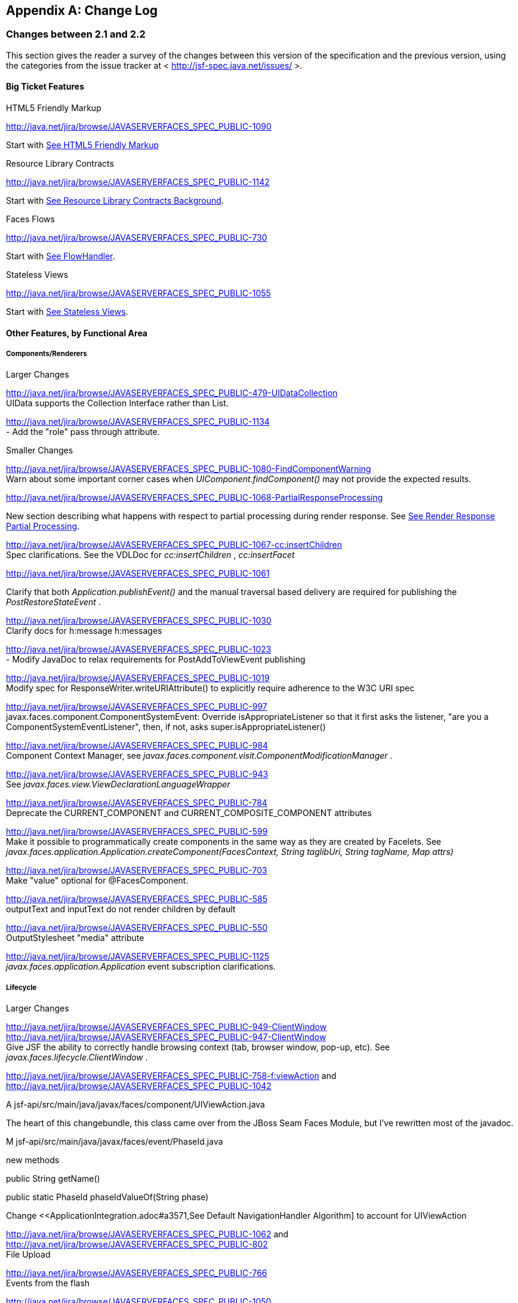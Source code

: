 [appendix]
== Change Log

=== Changes between 2.1 and 2.2

This section gives the reader a survey of the
changes between this version of the specification and the previous
version, using the categories from the issue tracker at <
http://jsf-spec.java.net/issues/ >.

==== Big Ticket Features

HTML5 Friendly Markup

http://java.net/jira/browse/JAVASERVERFACES_SPEC_PUBLIC-1090

{empty}Start with
<<FaceletsAndWebApplications.adoc#a5581,See HTML5 Friendly Markup>>

Resource Library Contracts

http://java.net/jira/browse/JAVASERVERFACES_SPEC_PUBLIC-1142

Start with <<FaceletsAndWebApplications.adoc#a5526,See
Resource Library Contracts Background>>.

Faces Flows

http://java.net/jira/browse/JAVASERVERFACES_SPEC_PUBLIC-730

Start with <<ApplicationIntegration.adoc#a3840,See
FlowHandler>>.

Stateless Views

http://java.net/jira/browse/JAVASERVERFACES_SPEC_PUBLIC-1055

Start with <<ApplicationIntegration.adoc#a4126,See
Stateless Views>>.

==== Other Features, by Functional Area

===== Components/Renderers

.Larger Changes

http://java.net/jira/browse/JAVASERVERFACES_SPEC_PUBLIC-479-UIDataCollection +
UIData supports the Collection Interface rather than List.

http://java.net/jira/browse/JAVASERVERFACES_SPEC_PUBLIC-1134 +
- Add the "role" pass through attribute.

.Smaller Changes

http://java.net/jira/browse/JAVASERVERFACES_SPEC_PUBLIC-1080-FindComponentWarning +
Warn about some important corner cases when
_UIComponent.findComponent()_ may not provide the expected results.

http://java.net/jira/browse/JAVASERVERFACES_SPEC_PUBLIC-1068-PartialResponseProcessing

New section describing what happens with
respect to partial processing during render response. See
<<RequestProcessingLifecycle.adoc#a480,See Render Response Partial Processing>>.

http://java.net/jira/browse/JAVASERVERFACES_SPEC_PUBLIC-1067-cc:insertChildren +
Spec clarifications. See the VDLDoc for _cc:insertChildren_ ,
_cc:insertFacet_

http://java.net/jira/browse/JAVASERVERFACES_SPEC_PUBLIC-1061

Clarify that both
_Application.publishEvent()_ and the manual traversal based delivery are
required for publishing the _PostRestoreStateEvent_ .

http://java.net/jira/browse/JAVASERVERFACES_SPEC_PUBLIC-1030 +
Clarify docs for h:message h:messages

http://java.net/jira/browse/JAVASERVERFACES_SPEC_PUBLIC-1023 +
- Modify JavaDoc to relax requirements for PostAddToViewEvent publishing

http://java.net/jira/browse/JAVASERVERFACES_SPEC_PUBLIC-1019 +
Modify spec for ResponseWriter.writeURIAttribute() to explicitly require
adherence to the W3C URI spec

http://java.net/jira/browse/JAVASERVERFACES_SPEC_PUBLIC-997 +
javax.faces.component.ComponentSystemEvent: Override
isAppropriateListener so that it first asks the listener, "are you a
ComponentSystemEventListener", then, if not, asks
super.isAppropriateListener()

http://java.net/jira/browse/JAVASERVERFACES_SPEC_PUBLIC-984 +
Component Context Manager, see
_javax.faces.component.visit.ComponentModificationManager_ .

http://java.net/jira/browse/JAVASERVERFACES_SPEC_PUBLIC-943 +
See _javax.faces.view.ViewDeclarationLanguageWrapper_

http://java.net/jira/browse/JAVASERVERFACES_SPEC_PUBLIC-784 +
Deprecate the CURRENT_COMPONENT and CURRENT_COMPOSITE_COMPONENT
attributes

http://java.net/jira/browse/JAVASERVERFACES_SPEC_PUBLIC-599 +
Make it possible to programmatically create components in the same way
as they are created by Facelets. See
_javax.faces.application.Application.createComponent(FacesContext,
String taglibUri, String tagName, Map attrs)_

http://java.net/jira/browse/JAVASERVERFACES_SPEC_PUBLIC-703 +
Make "value" optional for @FacesComponent.

http://java.net/jira/browse/JAVASERVERFACES_SPEC_PUBLIC-585 +
outputText and inputText do not render children by default

http://java.net/jira/browse/JAVASERVERFACES_SPEC_PUBLIC-550 +
OutputStylesheet "media" attribute

http://java.net/jira/browse/JAVASERVERFACES_SPEC_PUBLIC-1125 +
_javax.faces.application.Application_ event subscription clarifications.

===== Lifecycle

.Larger Changes

http://java.net/jira/browse/JAVASERVERFACES_SPEC_PUBLIC-949-ClientWindow +
http://java.net/jira/browse/JAVASERVERFACES_SPEC_PUBLIC-947-ClientWindow +
Give JSF the ability to correctly handle browsing context (tab, browser
window, pop-up, etc). See _javax.faces.lifecycle.ClientWindow_ .

http://java.net/jira/browse/JAVASERVERFACES_SPEC_PUBLIC-758-f:viewAction
and +
http://java.net/jira/browse/JAVASERVERFACES_SPEC_PUBLIC-1042

A
jsf-api/src/main/java/javax/faces/component/UIViewAction.java

The heart of this changebundle, this class
came over from the JBoss Seam Faces Module, but I've rewritten most of
the javadoc.

M
jsf-api/src/main/java/javax/faces/event/PhaseId.java

new methods

public String getName()

public static PhaseId phaseIdValueOf(String
phase)

Change <<ApplicationIntegration.adoc#a3571,See
Default NavigationHandler Algorithm] to account for UIViewAction

http://java.net/jira/browse/JAVASERVERFACES_SPEC_PUBLIC-1062
and http://java.net/jira/browse/JAVASERVERFACES_SPEC_PUBLIC-802 +
File Upload

http://java.net/jira/browse/JAVASERVERFACES_SPEC_PUBLIC-766 +
Events from the flash

http://java.net/jira/browse/JAVASERVERFACES_SPEC_PUBLIC-1050 +
Add support for delay value in options for Ajax requests

.Smaller Changes

http://java.net/jira/browse/JAVASERVERFACES_SPEC_PUBLIC-1129 +
In validate(), clarify that setSubmittedValue() null must be called if
validation succeeds.

http://java.net/jira/browse/JAVASERVERFACES_SPEC_PUBLIC-1071

Add FlashFactory. See
<<UsingJSFInWebApplications.adoc#a6336,See Delegating Implementation Support>>.

http://java.net/jira/browse/JAVASERVERFACES_SPEC_PUBLIC-1065

{empty}When calculating the locale for the
resource library prefix, if there is a UIViewRoot, use its locale first,
otherwise, just use the Applications’s ViewHandler’s calculateLocale()
method. See <<RequestProcessingLifecycle.adoc#a836,See Libraries of Localized and
Versioned Resources>>

http://java.net/jira/browse/JAVASERVERFACES_SPEC_PUBLIC-1039 +
In ApplicationWrapper, mark things as deprecated

http://java.net/jira/browse/JAVASERVERFACES_SPEC_PUBLIC-1028 +
Deprecate StateManager, point to StateManagementStrategy. In
StateManagementStrategy, require the use of the visit API to perform the
saving.

http://java.net/jira/browse/JAVASERVERFACES_SPEC_PUBLIC-993 +
Wrapper for ActionListener

Tweak circumstances for skipping intervening
lifecycle phases in the case of view metadata
http://java.net/jira/browse/JAVASERVERFACES_SPEC_PUBLIC-762

Section 2.2.1. Now has this text.

Otherwise, call getViewMetadata() on the
ViewDeclarationLanguage instance. If the result is non-null, call
createMetadataView() on the ViewMetadata instance. Call
ViewMetadata.getViewParameters(). If the result is a non-empty
Collection, do not call facesContext.renderResponse(). If the result is
an empty collection, try to obtain the metadata facet of the UIViewRoot
by asking the UIViewRoot for the facet named
UIViewRoot.METADATA_FACET_NAME. This facet must exist. If the facet has
no children, call facesContext.renderResponse(). Otherwise, none of the
previous steps have yielded the discovery any of metadata, so call
facesContext.renderResponse().

http://java.net/jira/browse/JAVASERVERFACES_SPEC_PUBLIC-566 +
UIOutput.getValue() value returns.

http://java.net/jira/browse/JAVASERVERFACES_SPEC_PUBLIC-220

In web-partialresponse_2_2.xsd, require that
the <partial-response> element has an “id” attribute whose value is the
return from _UIViewRoot.getContainerClientId()_ .



===== Platform Integration

http://java.net/jira/browse/JAVASERVERFACES_SPEC_PUBLIC-763

Change <<ExpressionLanguageAndManagedBeanFacility.adoc#a2536,See
Managed Bean Annotations>> to account for new injectability requirements.

http://java.net/jira/browse/JAVASERVERFACES_SPEC_PUBLIC-976 +
In Javadoc for “Faces Managed Bean Annotation Specification For
Containers Conforming to Servlet 2.5 and Beyond”, indicate that
_javax.faces.bean_ will be deprecated in the next version.

http://java.net/jira/browse/JAVASERVERFACES_SPEC_PUBLIC-1087 +
Introduce CDI based @ViewScoped annotation.

===== Facelets/VDL

.Larger Changes

http://java.net/jira/browse/JAVASERVERFACES_SPEC_PUBLIC-1001 +
Allow cc and non-cc components in one taglib

A jsf-api/doc/web-facelettaglibrary_2_2.xsd

First change to the facelet taglib schema in
2.2: introduce the ability to declare a resource which will be the
composite component for a tag. Now, before you get all excited about
what conventions we can use to make this easier, let me stop you right
there. Here is a summary of the ease of use story regarding taglib
files.

The 80/20 rule says we should make taglib
files optional most of the time. Here are the 80% cases.

Employs the cc naming convention
http://java.sun.com/jsf/composite/<libraryName>

The user employs a java component has a
@FacesComponent on it that declares the necessary metadata.
JAVASERVERFACES_SPEC_PUBLIC-594

Here are some of the cases where you must
have a taglib file, the 20% cases.

If you want to employ a cc with a namespace
other than http://java.sun.com/jsf/composite/<libraryName> you need to
have a taglib file that declares <composite-library-name>. Currently you
must not detlare any <tag> elements in such a taglib file. All the tags
in such a library must come from the same resource library.

If the user is not employs a java component
but is not using @FacesComponent.

This patch introduces the following syntax.

<?xml version="1.0" encoding="UTF-8"?> +
<facelet-taglib xmlns="http://java.sun.com/xml/ns/javaee" +
xmlns:xsi="http://www.w3.org/2001/XMLSchema-instance" +
xsi:schemaLocation="http://java.sun.com/xml/ns/javaee +
http://java.sun.com/xml/ns/javaee/web-facelettaglibary_2_2.xsd" +
version="2.2"> +
<namespace>test</namespace> +
<tag> +
<tag-name>layout</tag-name> +
<resource-id>myCC/whatever.xhtml</resource-id> +
</tag> +
</facelet-taglib>

Where _<resource-id>_ is a valid resource
identifier as specified in section 2.6.1.3.

http://java.net/jira/browse/JAVASERVERFACES_SPEC_PUBLIC-548

Require additional check to handle the case
where, in one resource library, there are both localized and
non-localized resources. See <<RequestProcessingLifecycle.adoc#a836,See Libraries
of Localized and Versioned Resources>>.

.Smaller Changes

http://java.net/jira/browse/JAVASERVERFACES_SPEC_PUBLIC-1038

Declare an annotation corresponding to the
_javax.faces.FACELETS_RESOURCE_RESOLVER_ application configuration
parameter. See <<UsingJSFInWebApplications.adoc#a6598,See Requirements for scanning
of classes for annotations>> and <<UsingJSFInWebApplications.adoc#a6088,See
Application Configuration Parameters>>.

http://java.net/jira/browse/JAVASERVERFACES_SPEC_PUBLIC-1082

Account for DOCTYPE discrepancy between
server side representation of Facelet VDL files, which are proper XHTML,
and processed files which are sent to the client, which now, by default,
are HTML5 HTML syntax files. See <<JSFMetadata.adoc#a7061,See The
facelets-processing element>>.

Fix incorrect VDLDoc
http://java.net/jira/browse/JAVASERVERFACES_SPEC_PUBLIC-967
f:selectItems itemValue description incorrect.

http://java.net/jira/browse/JAVASERVERFACES_SPEC_PUBLIC-922 +
Remove maxlength from f:viewParam

http://java.net/jira/browse/JAVASERVERFACES_SPEC_PUBLIC-998 +
Document that ui:fragment should not be bound to a bean with wider than
request scope, document that the type of the property must extend from
UIComponent.

http://java.net/jira/browse/JAVASERVERFACES_SPEC_PUBLIC-999 +
Changes to "template" attribute requiredness for ui:decorate and
ui:composition

http://java.net/jira/browse/JAVASERVERFACES_SPEC_PUBLIC-901 +
Deprecate “targets” concept.

http://java.net/jira/browse/JAVASERVERFACES_SPEC_PUBLIC-1088 +
add short-name to schema.

http://java.net/jira/browse/JAVASERVERFACES_SPEC_PUBLIC-746 +
Missing _method-signature_ element in taglib xsd.

===== Spec Clarifications

http://java.net/jira/browse/JAVASERVERFACES_SPEC_PUBLIC-1136 +
In _ExternalContext.dispatch()_ , clarify what is to be done if
_getRequestDispatcher()_ returns _null_ .

http://java.net/jira/browse/JAVASERVERFACES_SPEC_PUBLIC-1132 +
Replace literal strings with symbolic constants where possible.

http://java.net/jira/browse/JAVASERVERFACES_SPEC_PUBLIC-1127 +
State Saving Serializability concerns.

http://java.net/jira/browse/JAVASERVERFACES_SPEC_PUBLIC-1114 +
_javax.faces.view.facelets.Facelet.apply()_ spec version reference
error.

http://java.net/jira/browse/JAVASERVERFACES_SPEC_PUBLIC-1100
http://java.net/jira/browse/JAVASERVERFACES_SPEC_PUBLIC-1097 +
HTML5 id attribute sensitivity

http://java.net/jira/browse/JAVASERVERFACES_SPEC_PUBLIC-1064

In <<JSFMetadata.adoc#a7061,See The
facelets-processing element>>, clarify that in XML and JSPX modes, only
the CDATA section start and end tags, not the entire CDATA section and
contents, should be consumed.

http://java.net/jira/browse/JAVASERVERFACES_SPEC_PUBLIC-1063 +
_javax.faces.component.UIViewParameter.getSubmittedValue()_ return
value.

http://java.net/jira/browse/JAVASERVERFACES_SPEC_PUBLIC-1058 +
ui:repeat tag size attribute

http://java.net/jira/browse/JAVASERVERFACES_SPEC_PUBLIC-1036

In <<UserInterfaceComponentModel.adoc#a911,See
ValueExpression properties>>, clarify which attributes are expression
enabled,

http://java.net/jira/browse/JAVASERVERFACES_SPEC_PUBLIC-1035

Change section
<<Per-RequestStateInformation.adoc#a3300,See FacesMessage>> to clarify the meaning of
having _FacesMessage_ instances on the _FacesContext._

http://java.net/jira/browse/JAVASERVERFACES_SPEC_PUBLIC-1026 +
f:ajax event attribute is String (not VE)

http://java.net/jira/browse/JAVASERVERFACES_SPEC_PUBLIC-1014

12.1.3

The specification for the context-param that
declares the list of TagDecorator implementations to the runtime should
have always been javax.faces.FACELETS_DECORATORS. Prior to this
revision, the name of this context param was incorrectly specified as
javax.faces.DECORATORS. The reference implementation has always used the
correct name, however.

http://java.net/jira/browse/JAVASERVERFACES_SPEC_PUBLIC-1010 +
Check existing usages of the state saving method parameter to ensure
case insensitivity.

http://java.net/jira/browse/JAVASERVERFACES_SPEC_PUBLIC-1004

M usingFacesInWebapps.fm

- 12.1.3 Set default for
javax.faces.FACELETS_BUFFER_SIZE to be 1024.

http://java.net/jira/browse/JAVASERVERFACES_SPEC_PUBLIC-998 +
Additional clarification about binding attribute in VDLdocs

http://java.net/jira/browse/JAVASERVERFACES_SPEC_PUBLIC-915
http://java.net/jira/browse/JAVASERVERFACES_SPEC_PUBLIC-1015
Non-normative text about http methods and prefix mapping

http://java.net/jira/browse/JAVASERVERFACES-2740 +
In <<UserInterfaceComponentModel.adoc#a923,See Component Bindings>>, clarify a corner
case regarding bean scope and component binding.

===== Resources

.Larger Changes

http://java.net/jira/browse/JAVASERVERFACES_SPEC_PUBLIC-809 +
This commit introduces a cleaner contract for allowing views to be
loaded from the Filesystem (including inside of JAR files). All VDL
resources must be loaded using ResourceHandler.createViewResource().

.Smaller Changes

http://java.net/jira/browse/JAVASERVERFACES_SPEC_PUBLIC-996

Enable configuring the web app resources
directory. See <<UsingJSFInWebApplications.adoc#a6088,See Application Configuration
Parameters>>.

http://java.net/jira/browse/JAVASERVERFACES_SPEC_PUBLIC-719 +
Method to map a viewId to a resourcePath

{empty}http://java.net/jira/browse/JAVASERVERFACES_SPEC_PUBLIC-1130-SerializeServerState +
Modify <<ApplicationIntegration.adoc#a4135,See State Saving Alternatives and
Implications>> to clarify there is no requirement to serialize server
state by default when state saving method is server. Introduce a context
parameter to this effect in <<UsingJSFInWebApplications.adoc#a6088,See Application
Configuration Parameters>>

===== Expression Language

http://java.net/jira/browse/JAVASERVERFACES_SPEC_PUBLIC-1092

Remove text from
MethodExpressionValueChangeListener and MethodExpressionActionListener
regarding wrapping any exception thrown by the invoked method being
wrapped in an AbortProcessingException. Such a requirement is incorrect
and should not have been introduced.

In section <<Per-RequestStateInformation.adoc#a3253,See
ExceptionHandler>>, add _AbortProcessingException_ , to the list of
exceptions that do not get to the _ExceptionHandler_ .

http://java.net/jira/browse/JAVASERVERFACES_SPEC_PUBLIC-1043 +
When publishing a ComponentSystemEvent, ensure the EL current component
is pushed correctly

http://java.net/jira/browse/JAVASERVERFACES_SPEC_PUBLIC-1164 +
If running in a container that supports EL 3.0, add the necessary
ELResolvers. See <<ExpressionLanguageAndManagedBeanFacility.adoc#a2966,See Stream, StaticField,
Map, List, Array, and Bean ELResolvers>>.

===== Configuration and Bootstrapping

http://java.net/jira/browse/JAVASERVERFACES_SPEC_PUBLIC-533-ProgrammaticFacesConfig

Modify <<UsingJSFInWebApplications.adoc#a6201,See
Application Startup Behavior>> to account for requirement to call new API
when starting up.

===== Miscellaneous

http://java.net/jira/browse/JAVASERVERFACES_SPEC_PUBLIC-1169

New XML Namespace for XSD files introduced in
JSF 2.2, and also for facelet tag libraries.

The following XSD files are new for JSF 2.2,
and each will be in the XML namespace
_http://xmlns.jcp.org/xml/ns/javaee_ .

 _web-facelettaglibrary_2_2.xsd_

 _web-facesconfig_2_2.xsd_

 _web-partialresponse_2_2.xsd_

Facelet Tag Libraries will now respond to the
following URIs

[width="100%",cols="34%,33%,33%",options="header",]
|===
|Library |Old URI
|New URI
|Composite Components
|http://java.sun.com/jsf/composite a|
http://xmlns.jcp.org/jsf/composite



|Faces Core
|http://java.sun.com/jsf/core a|
http://xmlns.jcp.org/jsf/core



|HTML_BASIC
|http://java.sun.com/jsf/html a|
http://xmlns.jcp.org/jsf/html



|JSTL Core a|
http://java.sun.com/jsp/jstl/core



a|
http://xmlns.jcp.org/jsp/jstl/core



|JSTL Functions
|http://java.sun.com/jsp/jstl/functions a|
http://xmlns.jcp.org/jsp/jstl/functions



|Facelets Templating
|http://java.sun.com/jsf/facelets a|
http://xmlns.jcp.org/jsf/facelets



|Pass Through Attributes
|http://java.sun.com/jsf/passthrough a|
http://xmlns.jcp.org/jsf/passthrough



|Pass Through Elements
|http://java.sun.com/jsf a|
http://xmlns.jcp.org/jsf



|===

Developers are requested to use the values
from the New URI column, though both columns will work.

http://java.net/jira/browse/JAVASERVERFACES_SPEC_PUBLIC-997

M
jsf-api/src/main/java/javax/faces/event/ComponentSystemEvent.java

Override isAppropriateListener so that it
first asks the listener, "are you a ComponentSystemEventListener", then,
if not, asks super.isAppropriateListener()

M
jsf-api/src/main/java/javax/faces/event/SystemEvent.java

in isAppropriateListener(), document the
default implementation.

M
jsf-api/src/main/java/javax/faces/component/UIComponent.java

Make inner class
ComponentSystemEventListenerAdapter implement
ComponentSystemEventListener.

http://java.net/jira/browse/JAVASERVERFACES_SPEC_PUBLIC-917

javax.faces.application.ResourceWrapper:

 - getContentType()

 - getLibraryName()

 - getResourceName()

 - setContentType(String)

 - setLibraryName(String)

 - setResourceName(String)

 javax.faces.context.ExternalContextWrapper:

 - getSessionMaxInactiveInterval()

 - isSecure()

 - setSessionMaxInactiveInterval()


javax.faces.context.PartialViewContextWrapper

 - setPartialRequest(boolean)

12.1.3 add this text to the
javax.faces.STATE_SAVING_METHOD spec. When examining the value, the
runtime must ignore the case.

Add
ExternalContext.getApplicationContextPath()
http://java.net/jira/browse/JAVASERVERFACES_SPEC_PUBLIC-1012

http://java.net/jira/browse/JAVASERVERFACES_SPEC_PUBLIC-787 +
restore ViewScope before templates are processed with buildView()

7.6.2.6 typo in spec for renderView(). Should
be

Return immediately if calling isRendered() on
the argument UIViewRoot returns false.

Per Matt Benson, remove duplicate
descriptions of the cc and component implicit object from the getValue()
specification for the composite component ELResolver in section 5.6.2.1.

http://java.net/jira/browse/JAVASERVERFACES_SPEC_PUBLIC-869

Specify Cross Site Request Forgery
protection.

Add text in <<RequestProcessingLifecycle.adoc#a404,See
Restore View>> to describe how non-postback requests are inspected for
protection, if necessary.

Remove text for writeState() in
<<RenderingModel.adoc#a4288,See ResponseStateManager>>, point to the
JavaDocs.

Add View Protection methods to
<<ApplicationIntegration.adoc#a3874,See Overview>> for ViewHandler.

Introduce subsections to
<<ApplicationIntegration.adoc#a3910,See Default ViewHandler Implementation>> that
group the methods by their purpose. Add a new section
<<ApplicationIntegration.adoc#a3997,See ViewHandler Methods that relate to View
Protection>>, which points to the javadocs. In
<<ApplicationIntegration.adoc#a3955,See ViewHandler Methods Relating to
Navigation>>, in the spec for _getActionUrl()_ , specify how view
protection is affected.

{empty}Remove tables in section
<<UsingJSFInWebApplications.adoc#a6598,See Requirements for scanning of classes for
annotations>>

The Javadoc tool lists annotations in a
separate section, making the tables that list JSF related annotations
redundant.

.

http://java.net/jira/browse/JAVASERVERFACES_SPEC_PUBLIC-1082-DoctypeElement

Add new section
<<FaceletsAndWebApplications.adoc#a5635,See DOCTYPE and XML Declaration>>.

http://java.net/jira/browse/JAVASERVERFACES_SPEC_PUBLIC-1141-SlashInResourceNames

In <<RequestProcessingLifecycle.adoc#a758,See Resource
Identifiers>>, declare that resourceName and resourceVersion, in addition
to the already listed other segments, are subject to the same
constraints.

http://java.net/jira/browse/JAVASERVERFACES_SPEC_PUBLIC-1129-ResetValues

In <<RequestProcessingLifecycle.adoc#a480,See Render
Response Partial Processing>>, require calling _UIViewRoot.resetValues()_
if necessary.

==== Backward Compatibility with Previous Versions

Faces 2.2 is backwards compatible with Faces
2.1 and 2.0. This means that a web-application that was developed to run
with Faces 2.1 or 2.0 won’t require any modification when run with Faces
2.2 except in the cases described in the following section.

==== Breakages in Backward Compatibility

http://java.net/jira/browse/JAVASERVERFACES_SPEC_PUBLIC-1092

Due to an error in previous versions of the
specification, exceptions were silently being swallowed that now will
bubble up to the exception handler. Code that was relying on this
incorrect behavior may need to be modified to account for fixing this
problem.

http://java.net/jira/browse/JAVASERVERFACES_SPEC_PUBLIC-745

5.6.2.2 Table 5-11. Make the following
changes to the spec for Composite Component Attribute ELResoler

Modify getType() according to new
specification language.

Require the implementation of containsKey()
on the Map.

containsKey(): If the attributes map contains
the key, return true. Otherwise, if a default value has been declared
for the attribute, return true. Otherwise, return false.

{empty}<<UserInterfaceComponentModel.adoc#a1671,See
Composite Component Metadata>>

New text dealing with <cc:attribute>

Any additional attributes on
_<composite:attribute/ >_ are exposed as attributes accessible from the
_getValue()_ and _attributeNames()_ methods on _PropertyDescriptor_ .
The return type from getValue() must be a _ValueExpression_ with the
exception of the _getValue(“type”)_ . The return type from
_getValue(“type”)_ must be _Class_ . If the value specified for the
_type_ attribute of _<cc:attribute/>_ cannot be converted to an actual
_Class_ , a _TagAttributeException_ must be thrown, including the _Tag_
and _TagAttribute_ instances in the constructor.

Yes, this is a backwards incompatible change,
but because the usecase is so specific, and the performance benefit so
substantial, it was judged to be worth the cost.




=== Changes between 2.1 and 2.2

This section gives the reader a survey of the
changes between this version of the specification and the previous
version, using the categories from the issue tracker at <
http://jsf-spec.java.net/issues/ >.

==== Big Ticket Features

HTML5 Friendly Markup

http://java.net/jira/browse/JAVASERVERFACES_SPEC_PUBLIC-1090

{empty}Start with
<<FaceletsAndWebApplications.adoc#a5581,See HTML5 Friendly Markup>>

Resource Library Contracts

http://java.net/jira/browse/JAVASERVERFACES_SPEC_PUBLIC-1142

Start with <<FaceletsAndWebApplications.adoc#a5526,See
Resource Library Contracts Background>>.

Faces Flows

http://java.net/jira/browse/JAVASERVERFACES_SPEC_PUBLIC-730

Start with <<ApplicationIntegration.adoc#a3840,See
FlowHandler>>.

Stateless Views

http://java.net/jira/browse/JAVASERVERFACES_SPEC_PUBLIC-1055

Start with <<ApplicationIntegration.adoc#a4126,See
Stateless Views>>.

==== Other Features, by Functional Area

===== Components/Renderers

.Larger Changes

http://java.net/jira/browse/JAVASERVERFACES_SPEC_PUBLIC-479-UIDataCollection +
UIData supports the Collection Interface rather than List.

http://java.net/jira/browse/JAVASERVERFACES_SPEC_PUBLIC-1134 +
- Add the "role" pass through attribute.

.Smaller Changes

http://java.net/jira/browse/JAVASERVERFACES_SPEC_PUBLIC-1080-FindComponentWarning +
Warn about some important corner cases when
_UIComponent.findComponent()_ may not provide the expected results.

http://java.net/jira/browse/JAVASERVERFACES_SPEC_PUBLIC-1068-PartialResponseProcessing

New section describing what happens with
respect to partial processing during render response. See
<<RequestProcessingLifecycle.adoc#a480,See Render Response Partial Processing>>.

http://java.net/jira/browse/JAVASERVERFACES_SPEC_PUBLIC-1067-cc:insertChildren +
Spec clarifications. See the VDLDoc for _cc:insertChildren_ ,
_cc:insertFacet_

http://java.net/jira/browse/JAVASERVERFACES_SPEC_PUBLIC-1061

Clarify that both
_Application.publishEvent()_ and the manual traversal based delivery are
required for publishing the _PostRestoreStateEvent_ .

http://java.net/jira/browse/JAVASERVERFACES_SPEC_PUBLIC-1030 +
Clarify docs for h:message h:messages

http://java.net/jira/browse/JAVASERVERFACES_SPEC_PUBLIC-1023 +
- Modify JavaDoc to relax requirements for PostAddToViewEvent publishing

http://java.net/jira/browse/JAVASERVERFACES_SPEC_PUBLIC-1019 +
Modify spec for ResponseWriter.writeURIAttribute() to explicitly require
adherence to the W3C URI spec

http://java.net/jira/browse/JAVASERVERFACES_SPEC_PUBLIC-997 +
javax.faces.component.ComponentSystemEvent: Override
isAppropriateListener so that it first asks the listener, "are you a
ComponentSystemEventListener", then, if not, asks
super.isAppropriateListener()

http://java.net/jira/browse/JAVASERVERFACES_SPEC_PUBLIC-984 +
Component Context Manager, see
_javax.faces.component.visit.ComponentModificationManager_ .

http://java.net/jira/browse/JAVASERVERFACES_SPEC_PUBLIC-943 +
See _javax.faces.view.ViewDeclarationLanguageWrapper_

http://java.net/jira/browse/JAVASERVERFACES_SPEC_PUBLIC-784 +
Deprecate the CURRENT_COMPONENT and CURRENT_COMPOSITE_COMPONENT
attributes

http://java.net/jira/browse/JAVASERVERFACES_SPEC_PUBLIC-599 +
Make it possible to programmatically create components in the same way
as they are created by Facelets. See
_javax.faces.application.Application.createComponent(FacesContext,
String taglibUri, String tagName, Map attrs)_

http://java.net/jira/browse/JAVASERVERFACES_SPEC_PUBLIC-703 +
Make "value" optional for @FacesComponent.

http://java.net/jira/browse/JAVASERVERFACES_SPEC_PUBLIC-585 +
outputText and inputText do not render children by default

http://java.net/jira/browse/JAVASERVERFACES_SPEC_PUBLIC-550 +
OutputStylesheet "media" attribute

http://java.net/jira/browse/JAVASERVERFACES_SPEC_PUBLIC-1125 +
_javax.faces.application.Application_ event subscription clarifications.

===== Lifecycle

.Larger Changes

http://java.net/jira/browse/JAVASERVERFACES_SPEC_PUBLIC-949-ClientWindow +
http://java.net/jira/browse/JAVASERVERFACES_SPEC_PUBLIC-947-ClientWindow +
Give JSF the ability to correctly handle browsing context (tab, browser
window, pop-up, etc). See _javax.faces.lifecycle.ClientWindow_ .

http://java.net/jira/browse/JAVASERVERFACES_SPEC_PUBLIC-758-f:viewAction
and +
http://java.net/jira/browse/JAVASERVERFACES_SPEC_PUBLIC-1042

A
jsf-api/src/main/java/javax/faces/component/UIViewAction.java

The heart of this changebundle, this class
came over from the JBoss Seam Faces Module, but I've rewritten most of
the javadoc.

M
jsf-api/src/main/java/javax/faces/event/PhaseId.java

new methods

public String getName()

public static PhaseId phaseIdValueOf(String
phase)

Change <<ApplicationIntegration.adoc#a3571,See
Default NavigationHandler Algorithm>> to account for UIViewAction

http://java.net/jira/browse/JAVASERVERFACES_SPEC_PUBLIC-1062
and http://java.net/jira/browse/JAVASERVERFACES_SPEC_PUBLIC-802 +
File Upload

http://java.net/jira/browse/JAVASERVERFACES_SPEC_PUBLIC-766 +
Events from the flash

http://java.net/jira/browse/JAVASERVERFACES_SPEC_PUBLIC-1050 +
Add support for delay value in options for Ajax requests

.Smaller Changes

http://java.net/jira/browse/JAVASERVERFACES_SPEC_PUBLIC-1129 +
In validate(), clarify that setSubmittedValue() null must be called if
validation succeeds.

http://java.net/jira/browse/JAVASERVERFACES_SPEC_PUBLIC-1071

Add FlashFactory. See
<<UsingJSFInWebApplications.adoc#a6336,See Delegating Implementation Support>>.

http://java.net/jira/browse/JAVASERVERFACES_SPEC_PUBLIC-1065

{empty}When calculating the locale for the
resource library prefix, if there is a UIViewRoot, use its locale first,
otherwise, just use the Applications’s ViewHandler’s calculateLocale()
method. See <<RequestProcessingLifecycle.adoc#a836,See Libraries of Localized and
Versioned Resources>>

http://java.net/jira/browse/JAVASERVERFACES_SPEC_PUBLIC-1039 +
In ApplicationWrapper, mark things as deprecated

http://java.net/jira/browse/JAVASERVERFACES_SPEC_PUBLIC-1028 +
Deprecate StateManager, point to StateManagementStrategy. In
StateManagementStrategy, require the use of the visit API to perform the
saving.

http://java.net/jira/browse/JAVASERVERFACES_SPEC_PUBLIC-993 +
Wrapper for ActionListener

Tweak circumstances for skipping intervening
lifecycle phases in the case of view metadata
http://java.net/jira/browse/JAVASERVERFACES_SPEC_PUBLIC-762

Section 2.2.1. Now has this text.

Otherwise, call getViewMetadata() on the
ViewDeclarationLanguage instance. If the result is non-null, call
createMetadataView() on the ViewMetadata instance. Call
ViewMetadata.getViewParameters(). If the result is a non-empty
Collection, do not call facesContext.renderResponse(). If the result is
an empty collection, try to obtain the metadata facet of the UIViewRoot
by asking the UIViewRoot for the facet named
UIViewRoot.METADATA_FACET_NAME. This facet must exist. If the facet has
no children, call facesContext.renderResponse(). Otherwise, none of the
previous steps have yielded the discovery any of metadata, so call
facesContext.renderResponse().

http://java.net/jira/browse/JAVASERVERFACES_SPEC_PUBLIC-566 +
UIOutput.getValue() value returns.

http://java.net/jira/browse/JAVASERVERFACES_SPEC_PUBLIC-220

In web-partialresponse_2_2.xsd, require that
the <partial-response> element has an “id” attribute whose value is the
return from _UIViewRoot.getContainerClientId()_ .



===== Platform Integration

http://java.net/jira/browse/JAVASERVERFACES_SPEC_PUBLIC-763

Change <<ExpressionLanguageAndManagedBeanFacility.adoc#a2536,See
Managed Bean Annotations>> to account for new injectability requirements.

http://java.net/jira/browse/JAVASERVERFACES_SPEC_PUBLIC-976 +
In Javadoc for “Faces Managed Bean Annotation Specification For
Containers Conforming to Servlet 2.5 and Beyond”, indicate that
_javax.faces.bean_ will be deprecated in the next version.

http://java.net/jira/browse/JAVASERVERFACES_SPEC_PUBLIC-1087 +
Introduce CDI based @ViewScoped annotation.

===== Facelets/VDL

.Larger Changes

http://java.net/jira/browse/JAVASERVERFACES_SPEC_PUBLIC-1001 +
Allow cc and non-cc components in one taglib

A jsf-api/doc/web-facelettaglibrary_2_2.xsd

First change to the facelet taglib schema in
2.2: introduce the ability to declare a resource which will be the
composite component for a tag. Now, before you get all excited about
what conventions we can use to make this easier, let me stop you right
there. Here is a summary of the ease of use story regarding taglib
files.

The 80/20 rule says we should make taglib
files optional most of the time. Here are the 80% cases.

Employs the cc naming convention
http://java.sun.com/jsf/composite/<libraryName>

The user employs a java component has a
@FacesComponent on it that declares the necessary metadata.
JAVASERVERFACES_SPEC_PUBLIC-594

Here are some of the cases where you must
have a taglib file, the 20% cases.

If you want to employ a cc with a namespace
other than http://java.sun.com/jsf/composite/<libraryName> you need to
have a taglib file that declares <composite-library-name>. Currently you
must not detlare any <tag> elements in such a taglib file. All the tags
in such a library must come from the same resource library.

If the user is not employs a java component
but is not using @FacesComponent.

This patch introduces the following syntax.

<?xml version="1.0" encoding="UTF-8"?> +
<facelet-taglib xmlns="http://java.sun.com/xml/ns/javaee" +
xmlns:xsi="http://www.w3.org/2001/XMLSchema-instance" +
xsi:schemaLocation="http://java.sun.com/xml/ns/javaee +
http://java.sun.com/xml/ns/javaee/web-facelettaglibary_2_2.xsd" +
version="2.2"> +
<namespace>test</namespace> +
<tag> +
<tag-name>layout</tag-name> +
<resource-id>myCC/whatever.xhtml</resource-id> +
</tag> +
</facelet-taglib>

Where _<resource-id>_ is a valid resource
identifier as specified in section 2.6.1.3.

http://java.net/jira/browse/JAVASERVERFACES_SPEC_PUBLIC-548

Require additional check to handle the case
where, in one resource library, there are both localized and
non-localized resources. See <<RequestProcessingLifecycle.adoc#a836,See Libraries
of Localized and Versioned Resources>>.

.Smaller Changes

http://java.net/jira/browse/JAVASERVERFACES_SPEC_PUBLIC-1038

Declare an annotation corresponding to the
_javax.faces.FACELETS_RESOURCE_RESOLVER_ application configuration
parameter. See <<UsingJSFInWebApplications.adoc#a6598,See Requirements for scanning
of classes for annotations>> and <<UsingJSFInWebApplications.adoc#a6088,See
Application Configuration Parameters>>.

http://java.net/jira/browse/JAVASERVERFACES_SPEC_PUBLIC-1082

Account for DOCTYPE discrepancy between
server side representation of Facelet VDL files, which are proper XHTML,
and processed files which are sent to the client, which now, by default,
are HTML5 HTML syntax files. See <<JSFMetadata.adoc#a7061,See The
facelets-processing element>>.

Fix incorrect VDLDoc
http://java.net/jira/browse/JAVASERVERFACES_SPEC_PUBLIC-967
f:selectItems itemValue description incorrect.

http://java.net/jira/browse/JAVASERVERFACES_SPEC_PUBLIC-922 +
Remove maxlength from f:viewParam

http://java.net/jira/browse/JAVASERVERFACES_SPEC_PUBLIC-998 +
Document that ui:fragment should not be bound to a bean with wider than
request scope, document that the type of the property must extend from
UIComponent.

http://java.net/jira/browse/JAVASERVERFACES_SPEC_PUBLIC-999 +
Changes to "template" attribute requiredness for ui:decorate and
ui:composition

http://java.net/jira/browse/JAVASERVERFACES_SPEC_PUBLIC-901 +
Deprecate “targets” concept.

http://java.net/jira/browse/JAVASERVERFACES_SPEC_PUBLIC-1088 +
add short-name to schema.

http://java.net/jira/browse/JAVASERVERFACES_SPEC_PUBLIC-746 +
Missing _method-signature_ element in taglib xsd.

===== Spec Clarifications

http://java.net/jira/browse/JAVASERVERFACES_SPEC_PUBLIC-1136 +
In _ExternalContext.dispatch()_ , clarify what is to be done if
_getRequestDispatcher()_ returns _null_ .

http://java.net/jira/browse/JAVASERVERFACES_SPEC_PUBLIC-1132 +
Replace literal strings with symbolic constants where possible.

http://java.net/jira/browse/JAVASERVERFACES_SPEC_PUBLIC-1127 +
State Saving Serializability concerns.

http://java.net/jira/browse/JAVASERVERFACES_SPEC_PUBLIC-1114 +
_javax.faces.view.facelets.Facelet.apply()_ spec version reference
error.

http://java.net/jira/browse/JAVASERVERFACES_SPEC_PUBLIC-1100
http://java.net/jira/browse/JAVASERVERFACES_SPEC_PUBLIC-1097 +
HTML5 id attribute sensitivity

http://java.net/jira/browse/JAVASERVERFACES_SPEC_PUBLIC-1064

In <<JSFMetadata.adoc#a7061,See The
facelets-processing element>>, clarify that in XML and JSPX modes, only
the CDATA section start and end tags, not the entire CDATA section and
contents, should be consumed.

http://java.net/jira/browse/JAVASERVERFACES_SPEC_PUBLIC-1063 +
_javax.faces.component.UIViewParameter.getSubmittedValue()_ return
value.

http://java.net/jira/browse/JAVASERVERFACES_SPEC_PUBLIC-1058 +
ui:repeat tag size attribute

http://java.net/jira/browse/JAVASERVERFACES_SPEC_PUBLIC-1036

In <<UserInterfaceComponentModel.adoc#a911,See
ValueExpression properties>>, clarify which attributes are expression
enabled,

http://java.net/jira/browse/JAVASERVERFACES_SPEC_PUBLIC-1035

Change section
<<Per-RequestStateInformation.adoc#a3300,See FacesMessage>> to clarify the meaning of
having _FacesMessage_ instances on the _FacesContext._

http://java.net/jira/browse/JAVASERVERFACES_SPEC_PUBLIC-1026 +
f:ajax event attribute is String (not VE)

http://java.net/jira/browse/JAVASERVERFACES_SPEC_PUBLIC-1014

12.1.3

The specification for the context-param that
declares the list of TagDecorator implementations to the runtime should
have always been javax.faces.FACELETS_DECORATORS. Prior to this
revision, the name of this context param was incorrectly specified as
javax.faces.DECORATORS. The reference implementation has always used the
correct name, however.

http://java.net/jira/browse/JAVASERVERFACES_SPEC_PUBLIC-1010 +
Check existing usages of the state saving method parameter to ensure
case insensitivity.

http://java.net/jira/browse/JAVASERVERFACES_SPEC_PUBLIC-1004

M usingFacesInWebapps.fm

- 12.1.3 Set default for
javax.faces.FACELETS_BUFFER_SIZE to be 1024.

http://java.net/jira/browse/JAVASERVERFACES_SPEC_PUBLIC-998 +
Additional clarification about binding attribute in VDLdocs

http://java.net/jira/browse/JAVASERVERFACES_SPEC_PUBLIC-915
http://java.net/jira/browse/JAVASERVERFACES_SPEC_PUBLIC-1015
Non-normative text about http methods and prefix mapping

http://java.net/jira/browse/JAVASERVERFACES-2740 +
In <<UserInterfaceComponentModel.adoc#a923,See Component Bindings>>, clarify a corner
case regarding bean scope and component binding.

===== Resources

.Larger Changes

http://java.net/jira/browse/JAVASERVERFACES_SPEC_PUBLIC-809 +
This commit introduces a cleaner contract for allowing views to be
loaded from the Filesystem (including inside of JAR files). All VDL
resources must be loaded using ResourceHandler.createViewResource().

.Smaller Changes

http://java.net/jira/browse/JAVASERVERFACES_SPEC_PUBLIC-996

Enable configuring the web app resources
directory. See <<UsingJSFInWebApplications.adoc#a6088,See Application Configuration
Parameters>>.

http://java.net/jira/browse/JAVASERVERFACES_SPEC_PUBLIC-719 +
Method to map a viewId to a resourcePath

{empty}http://java.net/jira/browse/JAVASERVERFACES_SPEC_PUBLIC-1130-SerializeServerState +
Modify <<ApplicationIntegration.adoc#a4135,See State Saving Alternatives and
Implications>> to clarify there is no requirement to serialize server
state by default when state saving method is server. Introduce a context
parameter to this effect in <<UsingJSFInWebApplications.adoc#a6088,See Application
Configuration Parameters>>

===== Expression Language

http://java.net/jira/browse/JAVASERVERFACES_SPEC_PUBLIC-1092

Remove text from
MethodExpressionValueChangeListener and MethodExpressionActionListener
regarding wrapping any exception thrown by the invoked method being
wrapped in an AbortProcessingException. Such a requirement is incorrect
and should not have been introduced.

In section <<Per-RequestStateInformation.adoc#a3253,See
ExceptionHandler>>, add _AbortProcessingException_ , to the list of
exceptions that do not get to the _ExceptionHandler_ .

http://java.net/jira/browse/JAVASERVERFACES_SPEC_PUBLIC-1043 +
When publishing a ComponentSystemEvent, ensure the EL current component
is pushed correctly

http://java.net/jira/browse/JAVASERVERFACES_SPEC_PUBLIC-1164 +
If running in a container that supports EL 3.0, add the necessary
ELResolvers. See <<ExpressionLanguageAndManagedBeanFacility.adoc#a2966,See Stream, StaticField,
Map, List, Array, and Bean ELResolvers>>.

===== Configuration and Bootstrapping

http://java.net/jira/browse/JAVASERVERFACES_SPEC_PUBLIC-533-ProgrammaticFacesConfig

Modify <<UsingJSFInWebApplications.adoc#a6201,See
Application Startup Behavior>> to account for requirement to call new API
when starting up.

===== Miscellaneous

http://java.net/jira/browse/JAVASERVERFACES_SPEC_PUBLIC-1169

New XML Namespace for XSD files introduced in
JSF 2.2, and also for facelet tag libraries.

The following XSD files are new for JSF 2.2,
and each will be in the XML namespace
_http://xmlns.jcp.org/xml/ns/javaee_ .

 _web-facelettaglibrary_2_2.xsd_

 _web-facesconfig_2_2.xsd_

 _web-partialresponse_2_2.xsd_

Facelet Tag Libraries will now respond to the
following URIs

[width="100%",cols="34%,33%,33%",options="header",]
|===
|Library |Old URI
|New URI
|Composite Components
|http://java.sun.com/jsf/composite a|
http://xmlns.jcp.org/jsf/composite



|Faces Core
|http://java.sun.com/jsf/core a|
http://xmlns.jcp.org/jsf/core



|HTML_BASIC
|http://java.sun.com/jsf/html a|
http://xmlns.jcp.org/jsf/html



|JSTL Core a|
http://java.sun.com/jsp/jstl/core



a|
http://xmlns.jcp.org/jsp/jstl/core



|JSTL Functions
|http://java.sun.com/jsp/jstl/functions a|
http://xmlns.jcp.org/jsp/jstl/functions



|Facelets Templating
|http://java.sun.com/jsf/facelets a|
http://xmlns.jcp.org/jsf/facelets



|Pass Through Attributes
|http://java.sun.com/jsf/passthrough a|
http://xmlns.jcp.org/jsf/passthrough



|Pass Through Elements
|http://java.sun.com/jsf a|
http://xmlns.jcp.org/jsf



|===

Developers are requested to use the values
from the New URI column, though both columns will work.

http://java.net/jira/browse/JAVASERVERFACES_SPEC_PUBLIC-997

M
jsf-api/src/main/java/javax/faces/event/ComponentSystemEvent.java

Override isAppropriateListener so that it
first asks the listener, "are you a ComponentSystemEventListener", then,
if not, asks super.isAppropriateListener()

M
jsf-api/src/main/java/javax/faces/event/SystemEvent.java

in isAppropriateListener(), document the
default implementation.

M
jsf-api/src/main/java/javax/faces/component/UIComponent.java

Make inner class
ComponentSystemEventListenerAdapter implement
ComponentSystemEventListener.

http://java.net/jira/browse/JAVASERVERFACES_SPEC_PUBLIC-917

javax.faces.application.ResourceWrapper:

 - getContentType()

 - getLibraryName()

 - getResourceName()

 - setContentType(String)

 - setLibraryName(String)

 - setResourceName(String)

 javax.faces.context.ExternalContextWrapper:

 - getSessionMaxInactiveInterval()

 - isSecure()

 - setSessionMaxInactiveInterval()


javax.faces.context.PartialViewContextWrapper

 - setPartialRequest(boolean)

12.1.3 add this text to the
javax.faces.STATE_SAVING_METHOD spec. When examining the value, the
runtime must ignore the case.

Add
ExternalContext.getApplicationContextPath()
http://java.net/jira/browse/JAVASERVERFACES_SPEC_PUBLIC-1012

http://java.net/jira/browse/JAVASERVERFACES_SPEC_PUBLIC-787 +
restore ViewScope before templates are processed with buildView()

7.6.2.6 typo in spec for renderView(). Should
be

Return immediately if calling isRendered() on
the argument UIViewRoot returns false.

Per Matt Benson, remove duplicate
descriptions of the cc and component implicit object from the getValue()
specification for the composite component ELResolver in section 5.6.2.1.

http://java.net/jira/browse/JAVASERVERFACES_SPEC_PUBLIC-869

Specify Cross Site Request Forgery
protection.

Add text in <<RequestProcessingLifecycle.adoc#a404,See
Restore View>> to describe how non-postback requests are inspected for
protection, if necessary.

Remove text for writeState() in
<<RenderingModel.adoc#a4288,See ResponseStateManager>>, point to the
JavaDocs.

Add View Protection methods to
<<ApplicationIntegration.adoc#a3874,See Overview>> for ViewHandler.

Introduce subsections to
<<ApplicationIntegration.adoc#a3910,See Default ViewHandler Implementation>> that
group the methods by their purpose. Add a new section
<<ApplicationIntegration.adoc#a3997,See ViewHandler Methods that relate to View
Protection>>, which points to the javadocs. In
<<ApplicationIntegration.adoc#a3955,See ViewHandler Methods Relating to
Navigation>>, in the spec for _getActionUrl()_ , specify how view
protection is affected.

{empty}Remove tables in section
<<UsingJSFInWebApplications.adoc#a6598,See Requirements for scanning of classes for
annotations>>

The Javadoc tool lists annotations in a
separate section, making the tables that list JSF related annotations
redundant.

.

http://java.net/jira/browse/JAVASERVERFACES_SPEC_PUBLIC-1082-DoctypeElement

Add new section
<<FaceletsAndWebApplications.adoc#a5635,See DOCTYPE and XML Declaration>>.

http://java.net/jira/browse/JAVASERVERFACES_SPEC_PUBLIC-1141-SlashInResourceNames

In <<RequestProcessingLifecycle.adoc#a758,See Resource
Identifiers>>, declare that resourceName and resourceVersion, in addition
to the already listed other segments, are subject to the same
constraints.

http://java.net/jira/browse/JAVASERVERFACES_SPEC_PUBLIC-1129-ResetValues

In <<RequestProcessingLifecycle.adoc#a480,See Render
Response Partial Processing>>, require calling _UIViewRoot.resetValues()_
if necessary.

==== Backward Compatibility with Previous Versions

Faces 2.2 is backwards compatible with Faces
2.1 and 2.0. This means that a web-application that was developed to run
with Faces 2.1 or 2.0 won’t require any modification when run with Faces
2.2 except in the cases described in the following section.

==== Breakages in Backward Compatibility

http://java.net/jira/browse/JAVASERVERFACES_SPEC_PUBLIC-1092

Due to an error in previous versions of the
specification, exceptions were silently being swallowed that now will
bubble up to the exception handler. Code that was relying on this
incorrect behavior may need to be modified to account for fixing this
problem.

http://java.net/jira/browse/JAVASERVERFACES_SPEC_PUBLIC-745

5.6.2.2 Table 5-11. Make the following
changes to the spec for Composite Component Attribute ELResoler

Modify getType() according to new
specification language.

Require the implementation of containsKey()
on the Map.

containsKey(): If the attributes map contains
the key, return true. Otherwise, if a default value has been declared
for the attribute, return true. Otherwise, return false.

{empty}<<UserInterfaceComponentModel.adoc#a1671,See
Composite Component Metadata>>

New text dealing with <cc:attribute>

Any additional attributes on
_<composite:attribute/ >_ are exposed as attributes accessible from the
_getValue()_ and _attributeNames()_ methods on _PropertyDescriptor_ .
The return type from getValue() must be a _ValueExpression_ with the
exception of the _getValue(“type”)_ . The return type from
_getValue(“type”)_ must be _Class_ . If the value specified for the
_type_ attribute of _<cc:attribute/>_ cannot be converted to an actual
_Class_ , a _TagAttributeException_ must be thrown, including the _Tag_
and _TagAttribute_ instances in the constructor.

Yes, this is a backwards incompatible change,
but because the usecase is so specific, and the performance benefit so
substantial, it was judged to be worth the cost.




=== Changes between 2.0 Rev a and 2.1

==== <<FaceletsAndWebApplications.adoc#a5638,Facelet Tag Library mechanism>>

Document that the unprefixed namespace must
pass through.

==== New feature: <facelets-processing>

{empty}<<JSFMetadata.adoc#a7040,See
Required Handling of *-extension elements in the application
configuration resources files>>

==== Update schema for 2.1

The only new element is
<facelet-cache-factory>. See the full schema in the Javadoc section of
the documents.

==== Change Restore View Phase

Change <<RequestProcessingLifecycle.adoc#a404,See
Restore View>> to require a call to _ViewHandler.deriveLogicalViewId()_
before trying to find the _ViewDeclarationLanguage_ .

==== <<ApplicationIntegration.adoc#a3910,Default ViewHandler Implementation>>

Document _deriveLogicalViewId()._


=== Changes between 2.0 Final and 2.0 Rev a

==== Global changes

===== ExceptionQueuedEvent

The specification incorrectly refers to the
ExceptionQueuedEvent as the ExceptionEvent. All instances should be
replaced, as there is no such class ExceptionEvent in JSF.

===== Usage of the term "page" in the JSF 2.0 spec

This might be kind of nit-picky, but there
are several occurrences of the term "Facelet page" in the JSF 2.0 spec,
but I'd like to set forth the argument that the term "Facelet document"
or "Facelet view" would be more appropriate, depending on context.
Similarly, the spec uses the term "Composite component markup page"
which isn't always appropriate either. Better to call it a "Composite
component markup document" or something like that.

All Facelet XHTML files are documents, but
not all Facelet XHTML files are pages. There is a built-in bias to the
word "page" that assumes the markup output will be rendered as a "web
page" which is not always the case. In the case of portlets, the
rendered output is a fragment of markup (normally a <div>...</div>). In
the case of a custom renderkit, the rendered output might be some mobile
device. In the case of ICEfaces, the rendered markup is a server-side
DOM tree. In the case of a composite component, a Facelet XHTML file is
not a page, but a "Composite Component markup document" (or definition)
file.

For example.. Instead of a "Facelet Page", I
think the following should be called a "Facelet Document" or a "Facelet
View" (since the f:view tag is optional, but implied)

<html xmlns="http://www.w3.org/1999/xhtml"

 xmlns:h="http://java.sun.com/jsf/html"

 xmlns:f="http://java.sun.com/jsf/core"


xmlns:ez="http://java.sun.com/jsf/composite/ezcomp">

 <h:head>

 <title>A simple example of EZComp</title>

 </h:head>

 <h:body>

 <h:form>

 </h:form>

 </h:body>

</html>

But in the case of Portlets, the <html> ,
<head>, and <body> tags are forbidden. The equivalent "Facelet Document"
or "Facelet View" for portlets would look like this:

<f:view xmlns="http://www.w3.org/1999/xhtml"

 xmlns:h="http://java.sun.com/jsf/html"

 xmlns:f="http://java.sun.com/jsf/core"


xmlns:ez="http://java.sun.com/jsf/composite/ezcomp">

 ...

</f:view>

==== Front Matter

Change Sun logo to Oracle Logo. Sun postal
address to Oracle postal address, and Sun phone number to Oracle phone
number

Update spec license.

==== Chapter 2

===== <<RequestProcessingLifecycle.adoc#a404,Restore View>>

Per Andy Schwartz recommendation, loosen the
spec requirements for the delivery of the PostRestoreStateEvent to be
"somewhere during RestoreView".

===== <<RequestProcessingLifecycle.adoc#a584,Localized Application Messages>>

Suggestion: Change to

Validation Error: Length is less than
allowable minimum of 5.

===== <<RequestProcessingLifecycle.adoc#a710,JSR 303 Bean Validation>>

Change "leas" to "least"

===== <<RequestProcessingLifecycle.adoc#a710,JSR 303 Bean Validation>> needs to reference "Bean Validation Integration" section

While reading section 2.5.7, one becomes very
disappointed with the limited about of information that it provides. But
section 3.5.6 provides more information, so the recommendation is that
these sections reference each other, or perhaps are combined in some way
if that makes sense.

===== <<RequestProcessingLifecycle.adoc#a758,Resource Identifiers>>

Tighten spec for the localePrefix,
libraryName, and resourceVersion segments of the resource identifier.

==== Chapter 3

===== Clarify meaning of "javax.faces.bean" in <<UserInterfaceComponentModel.adoc#a1464,Bean Validator Activation>>

Section 3.5.6.1 says:

"If Bean Validation is present in the runtime
environment, the system must ensure that the javax.faces.Bean standard
validator is added with a call to Application.addDefaultValidatorId()"

But the reader of the Spec has no idea what
the "javax.faces.Bean" standard validator is, within the context of this
paragraph. Recommend adding some verbiage that says that
javax.faces.Bean is the validatorId of the standard JSR 303 validator of
the JSF 2.0 API, which equates to the
javax.faces.validator.BeanValidator class as mentioned in Section
10.4.1.4.

===== Need to be consistent between <<UserInterfaceComponentModel.adoc#a1393,Declarative Listener Registration>> of the JSF 2.0 Spec and the VDLDoc for f:event

Section 3.4.3.4 of the JSF 2.0 Spec reads:

The method signature for the MethodExpression
pointed to by the listener attribute must match the signature of

javax.faces.event.ComponentSystemEventListener.processEvent().

And the VDLDocs for f:event read:

(signature must match public void
listener(javax.faces.event.ComponentSystemEvent event) throws
javax.faces.event.AbortProcessingException)

Both of these are true, and indeed saying the
same thing. But I think it would be helpful to say BOTH things, in BOTH
documents.

===== Typo in <<UserInterfaceComponentModel.adoc#a1393,Declarative Listener Registration>> of the JSF 2.0 Spec regarding "beforeRender"

Section 3.4.3.4 of the JSF 2.0 Spec has this
example:

<h:inputText value="#\{myBean.text}">

 <f:event type="beforeRender"
listener="#\{myBean.beforeTextRender}" />

</h:inputText>

But "beforeRender" is a typo. The correct
value is "preRenderComponent" as stated in the f:event VDLDocs.

===== <<UserInterfaceComponentModel.adoc#a1419,Validation Registration>>, <<UserInterfaceComponentModel.adoc#a1518,What does it mean to be a JSF User Interface component?>>

Remove references to UInput.encodeEnd(). Not
for a very long time has this method been used to instigate validation.

===== <<UserInterfaceComponentModel.adoc#a1671,Composite Component Metadata>>

Section 3.6.2.1 of the Spec indicates that
the "hidden" property of the javax.bean.FeatureDescriptor is to appear
as an attribute for tags like composite:actionSource,
composite:attribute, composite:facet, and composite:interface but the
VDLDocs do not declare that the "hidden" property is available.

==== Chapter 4

===== <<StandardUserInterfaceComponents.adoc#a2268,Events>>

Remove text pertaining to
PostRestoreStateEvent, rely instead on text in setion 2.2.1.

==== Chapter 7

===== <<ApplicationIntegration.adoc#a3562,Overview>>

getNavigationCase should return
NavigationCase and not void.

===== <<ApplicationIntegration.adoc#a3571,Default NavigationHandler Algorithm>>

Add faces-include-view-params

===== <<ApplicationIntegration.adoc#a3910,Default ViewHandler Implementation>>

Fix typo the specified createView() should be
called in renderView() and restoreView().

==== Chapter 9

===== <<IntegrationWithJSP.adoc#a4654,<f:actionListener> >> of Spec PDF -- Missing "for" attribute of f:actionListener in Spec PDF

The example for f:selectItems includes a
noSelectionValue attribute, but that attribute isn't documented. VDLDocs
for f:selectItems does not document the noSelectionValue attribute.

Actually, it does document it, but it only
looks like it doesn't. It seems as though the itemLabelEscaped attribute
is documented twice, but really the second occurance is the
noSelectionValue.

===== <<IntegrationWithJSP.adoc.#a4654,<f:actionListener> >> and <<IntegrationWithJSP.adoc#a5282,<f:valueChangeListener> >>

Add this non-normative text.

Note that if the binding attribute is used,
the scope of the ValueExpression must be chosen carefully so as not to
introduce undesireable results. In general, when using the binding
attribute, do not point to beans in request or narrower scope.

==== Chapter 10

Need to change "confirm with" to "conform
with".

Confusing verbiage in table 10-1 of JSF 2.0
spec regarding the word "template"

In table 10-1, it correctly says that "page
templating" is not a feature of JSP.

But later on in the table, it says
"Expressions in template text cause unexpected behavior when used in
JSP."

Somehow there needs to be an explanation of
the distinction of "page templating" and "template text" here. Right now
it kind of reads as a contradiction.

===== <<FaceletsAndWebApplications.adoc#a5632,General Requirements>>

Add an assertion to section 10.3.1 stating
that EL expressions that appear in the facelet XHTML page must appear in
the rendered view as if they were the right hand side of the value
attribute of an at the same point in the page as the EL expression

===== <<FaceletsAndWebApplications.adoc#a5638,Facelet Tag Library mechanism>>

Section 10.3.2. Correct xref to point to
section in appendix that includes the facelet taglib schema.

Correct xref to point to section in appendix
that includes the facelet taglib schema.

===== VDLDocs and PDL documentation

<<FaceletsAndWebApplications.adoc#a6043,See
Facelet Templating Tag Library>>,
<<FaceletsAndWebApplications.adoc#a6043,See Facelet
Templating Tag Library>>, and <<FaceletsAndWebApplications.adoc#a6047,See JSTL Core
and Function Tag Libraries>> refer the reader to the "VDLDocs" for
Facelet, CC, and JSTL tag libraries respectively.

However, when one checks out the Mojarra
2.0.0 Beta 2 page, it talks about the "PDL" tag library documentation.
Also, when one clicks on the "PDL Documentation for Facelets2", it uses
the term "PDL" in several places.

So it looks like the View Declaration
Language (VDL) terminology hasn't made its way into the tag library docs
yet.

===== Possible error in section <<FaceletsAndWebApplications.adoc#a1111,<f:ajax> >> of the JSF 2.0 Spec regarding f:ajax and h:panelGrid

Section 10.4.1.1, shows this example:

<f:ajax>

 <h:panelGrid>

 <h:inputText id=˝text1˝/>

 <h:commandButton id=˝button1˝/>

 </h:panelGrid>

 </f:ajax>

And then has the following about the example:

<h:panelGrid> has no default event so in this
case a behavior would not be applied.

BUT the very next example is this:

<f:ajax event=˝click˝>

 <h:panelGrid id=˝grid1˝>

 <h:inputText id=˝text1˝/>

 <h:commandButton id=˝button1˝>

 <f:ajax event=˝mouseover˝/>

 </h:commandButton>

 </h:panelGrid>

 </f:ajax>

And then has the following comment:

From this example, grid1˝ and text1˝ would
have ajax behavior applied for an onclick˝ event

So... which is it? Does h:panelGrid get ajax
behavior or not? Can an HTML table have an "onclick" JavaScript event?

===== Redundant mentioning of Facelets in <<FaceletsAndWebApplications.adoc#a5828,<f:validateBean> >> of the JSF 2.0 Spec

Since the parent section (10.4.1) indicates
that sub-sections are Facelets-only in nature, then it is not necessary
to have (Facelets only) in the "Constraints" paragraph of Section
10.4.1.4 of the spec.

===== Availability of f:validateBean and f:validateRequired in JSP

<<FaceletsAndWebApplications.adoc#a5691,See Standard
Facelet Tag Libraries>> outlines the f: namespaced tags that are only
applicable to Facelets (and not JSP). In that section, f:validateBean,
and f:validateRequired are listed. However, they are both listed as
working with JSP as well (kind of like f:validateRegex), as can be seen
from the JSP TLDDocs.

According to Dan Allen: "those tags only work
partially in JSP. Yes, they work as single field validators. But the
branch validator capability does not work (wrapping the validator tag
around a branch). The later feature is Facelets only. So the validators
do have their feet in both ponds, but only Facelets has full support. I
suppose we could mention this tidbit in the JSP section."

Dan is correct that it should be mentoned in
the JSP section, but also, that f:validateBean and f:validateRequired
belong in both Section 10.4 and 9.4, with the limits of their
functionality described in each section.

==== Chapter 13

===== Redundancy in <<AjaxIntegration.adoc#a6831,Partial View Processing>> of the JSF 2.0 Spec

Section 13.4.2 of the JSF 2.0 spec has this
sentence:

The request contains special parameters that
indicate the request is a partial execute request or a partial execute
request that was triggered using Ajax

This needs clarification -- does this mean to
say:

partial execute request (not triggered by
Ajax) or a partial execute request (that was triggered using Ajax)

===== "Execute portions" of the JSF request processing lifecycle in the JSF 2.0 Spec

Section 13.4.2 reads:

Although the diagram in Section 13.4 Partial
View Traversal˝ depicts the execute˝ portion as encompassing everything
except the Render Response Phase˝, it really is the Apply Request Values
Phase˝, Update Model Values Phase˝ and Process Validations Phase˝.

Why does the diagram include the
INVOKE_APPLICATION phase if it's not "really" considered to be part of
the execute portions?

==== Chapter 14

===== <<JavaScriptAPI.adoc#a6856,Initiating an Ajax Request>> Typo in table 14.2.2 of the JSF 2.0 Spec

Table 14.2.2 reads:

"execute" phase

But in order to be consistent with the rest
of the spec, it should read:

"execute" portion

Also, the same goes for "render" in that the
word "portion" should be used instead of "phase".

===== <<JavaScriptAPI.adoc#a6933,Request/Response Event Handling>> Table 14.4.1

Change responseTxt to responseText.

Table 14.3: Reorder rows

==== Appendix A Metadata

Update schema to remove partial-traversal, as
well as fixing 768.

===== <<JSFMetadata.adoc.html#a7139,Deprecated DTD for Facelet Taglibraries Used by Versions of Facelets Prior to JSF 2.0>>

To ease migration for Facelet taglibraries
declared using pre-JSF 2.0 versions of Facelets, implementations must
support loading facelet taglibrary files that conform to the pre-JSF 2.0
Facelets DTD. Per DTD conventions, Facelet taglibrary files declare
conformance to this DTD by including text similar to the following in at
the top of their declaring file.

<!DOCTYPE facelet-taglib PUBLIC

"-//Sun Microsystems, Inc.//DTD Facelet
Taglib 1.0//EN"

"http://java.sun.com/dtd/facelet-taglib_1_0.dtd">

Use of this DTD is officially deprecated.
This DTD is included for reference in Section 1.2.1 "Deprecated DTD for
Facelet Taglibraries Used by Versions of Facelets Prior to JSF 2.0". It
is expected that proper JSF 2.0 Facelet Taglibraries will declare
conformance to the following schema, rather than the deprecated DTD.

==== VDLDoc changes

===== Typo in f:selectItems VDLDocs

Change "mest" to "must"

===== Need clarification on execute attribute of f:ajax

The VDLDocs for f:ajax say "Identifiers of
components" but, for some reason, it wasn't obvious to me that this term
referred to the "id" attributes of components. The recommendation isthat
this be clarified to say "list of <b>id</b> attribute values" instead.
Also, the value of an id attribute like "mycomponent" or something
should be added to an example that includes a keyword... something like
this: "@this componentone componenttwo"

===== Spelling error in VDLDocs for f:ajax

This one from Lincoln:

See the "onerror" attribute

There is an extra 'e' -> "oneerror"

===== Need clarification on required attribute in VDLDocs for tags that got a new "for" attribute in JSF 2.0

The VDLDocs correctly have green for the new
"for" attribute, but the "required" column says false, when that's not
always the case.

For example, with f:actionListener the
VDLDocs say that that it is not required. However, when the tag is used
as a child of a Composite Component, then the for attribute is indeed
required. This would be true of all tags like that, such as
f:convertDateTime, f:convertNumber, etc.

===== Uppercase typo in VDLDocs for f:event

Change uppercase "P" to lowercase for:
PostAddToView for the f:event VDLDocs

===== Need to change "JSP" to "Facelets" in "Body Content" of VDLDocs

Search for "JSP" on the f:event VDLDocs [1].
My suspicion is that this is a problem across the board.

===== Need clarification in VDLDocs for f:metadata

In the VDLDocs for f:metadata, recommend
changing:

"This tag must reside within the top level
XHTML file for the given viewId, not in a template"

to this:

"This tag must reside within the top level
Facelet view, or in a template-client, but not in a template"

Also, it needs to be clarified that the
page01.xhtml example is a template-client. So recommend changing this:

"viewId XHTML page, page01.xhtml"

to this:

"template-client XHTML page, page01.xhtml"

===== Missing description in VDLDocs for name attribute of f:viewParam

The VDLDocs for f:viewParam are missing
documentation of the "name" attribute, which is pretty important since
it is required.

===== VLDDocs on "for" attribute of f:viewParam claim it can be used in a CC

The VDLDocs for f:viewParam claim that the
"for" attribute is supported. I just checked Mojarra's jsf-api and
UIViewParameter.java does not support the "for" attribute, since it does
not have a getter/setter for "for" like HtmlOutputLabel does. There are
restrictions on f:viewParam such that it may only be used inside of
f:metadata, and f:metadata may only be used inside of f:view. So that
disqualifies the f:viewParam tag from being able to be used inside of a
Composite Component. Therefore I recommend that the documentation of the
"for" attribute be totally removed.

===== Miscellaneous VDLDoc items

VDLDocs for "execute" attribute of f:ajax say
(must evaluate to java.lang.Object) but then say "Evaluates to
Collection"

VDLDocs f:selectItem lists the new JSF 2.0
"noSelectionOption" but is not colored green to indicate "new in JSF
2.0" and the link for f:selectItem in the navigation frame needs to be
orange

VDLDocs for f:validateBean should have all of
its attributes in green to indicate "new in JSF 2.0" since it is a new
tag.

VDLDocs for f:validateRegex has a typo in the
description which reads "RegexpValidator" rather than "RegexValidator"

In spec, the "Changes between 1.2 and EDR2"
section refers the reader to section 3.5.2 for the addition of
"javax.faces.RegularExpressionValidator" but actually it should be
section 3.5.5

VDLDocs for h:button say that the outcome
attribute is not required, but really it should be required otherwise
there is no purpose of f:button -- you would end up navigating back to
the current view. The whole point of f:button is to perform navigation
to a different view that potentially contains view parameters. Why have
a bookmarkable URL back to itself?

VDLDocs for h:button don't mention a disabled
attribute, but the h:link one does have the disabled attribute. My guess
would be that both should have this attribute?

VDLDocs for h:outputScript and
h:outputStylesheet should indicate that even though the UIOutput class
implements the ValueHolder interface, the coverter and value attributes
are basically ignored by the renderers, since the value attribute has no
meaning. This is basically a design flaw -- a new class named
UIOutputResource should have been created instead of UIOutput being
reused.

{empty}VDLDocs for h:outputScript and
h:outputStylesheet should indicate that the "name" attribute is
required, since section 2.6.1.3 implies that this is the case with the
following resource pattern:
[localePrefix/][libraryName/][libraryVersion/]resourceName[/resourceVersion]

VDLDocs for h:outputScript needs to have all
the possible values for the target attribute documented. I think the
only valid values are "head", "body", and "form"

VDLDocs for h:graphicImage has a dead
hyperlink to "Common Algorithm for Obtaining A Resource to Render

VDLDocs for h:selectManyCheckbox indicate
orange for the collectionType and hideNoSelectionOption attributes but
they should be green to indicate "new in JSF 2.0"

VDLDocs for h:selectManyCheckbox says that
the return type must evaluate to a String, but that's not entirely true.
It can also evaluate to a concrete class that implements
java.util.Collection

VDLDocs for ui:param have two "name"
attributes specified. The second one should be the "value" attribute

===== Should TLDDocs now be VDLDocs?

The Spec introduces this term VDLDocs (which
as I said in the other email, was formerly PDLDocs), but it also refers
the reader to the TLDDocs. Should we just settle on VDLDocs as the
standard term throughout the Spec?

===== Typo in VDLDocs for f:event.

The VDLDocs for f:event specify a "name"
attribute, but the Description column of the page talks about a "type"
column (not "name"), which would be consistent with Section 3.4.3.4 of
the Spec which talks about a "type" column.

Jim Driscoll verified that there is a doc bug
in the VDLDocs for f:event and that the "name" attribute is actually
"type"

==== Accepted Changes from JCP Change Log for JSF 2.0 Rev a

The referenced spec public issue number can
be found in the issue tracker at +
https://javaserverfaces-spec-public.dev.java.net/servlets/ProjectIssues





[width="100%",cols="20%,20%,20%,20%,20%",]
|===
|ID |Category
|Description
|Fixed in Source Code Repository of
Specification |Issue

|C002 |Errata
|Section 5.6.2.2 is out of sync with the
current resolver implementation. |yes
|
_https://javaserverfaces-spec-public.dev.java.net/issues/show_bug.cgi?id=848[Spec
Public:848]_

|C004 |Errata
|RenderKitDoc for _OutcomeTarget_ Renderers
are incorrect with respect to intended design. Refer to
_link:appendixB-changelog.html#UNKNOWN[]ChangeC006_ in the
footnotes section below. |yes
|
_https://javaserverfaces-spec-public.dev.java.net/issues/show_bug.cgi?id=823[Spec
Public:823]_

|C007 |Errata
|Section JSF.11.4.7 Ordering. After the
sentence "The <others /> element must be handled as follows" add a
bullet point: "The <others /> element represents a set of application
configuration resources. This set is described as the set of all
application configuration resources discovered in the application minus
the one currently being processed, minus the application configuration
resources mentioned by name in the <ordering /> section. If this set is
the empty set, at the time the application configuration resources are
being processed, the <others > element must be ignored."
|yes |
_https://javaserverfaces-spec-public.dev.java.net/issues/show_bug.cgi?id=824[Spec
Public:824]_

|C008 |Errata
|taglib docs for composite:interface are
missing documentation for _componentType_ attribute.
|yes |
_https://javaserverfaces-spec-public.dev.java.net/issues/show_bug.cgi?id=849[Spec
Public:849]_

|C011 |Errata
|Section JSF.3.6.2.1 Composite Component
Metadata Specification. Add _BehaviorHolderAttachedObjectTarget_ after
iii. _ActionSource2AttachedObjectTarget_ |yes
|
_https://javaserverfaces-spec-public.dev.java.net/issues/show_bug.cgi?id=825[Spec
Public:825]_

|C012 |Errata
|Javadocs for
_ResourceHandler.createResource(String resourceId)_ need to me ammended
to state that if there is an error in argument resourceId, null must be
returned by this method. |yes
|
_https://javaserverfaces-spec-public.dev.java.net/issues/show_bug.cgi?id=851[Spec
Public:851]_

|C013 |Errata
|PDL DOCS: f:event listener attribute
clarification:Change description to: "A method expression that JSF
invokes when an event occurs. That event is specified with the name
attribute." |yes |
_https://javaserverfaces-spec-public.dev.java.net/issues/show_bug.cgi?id=586[Spec
Public:586]_

|C015 |Errata
| _UIViewRoot.setBeforePhaseListeners()_
removed the statement that all phases including _RestoreView_ will have
their _beforePhaseListeners_ called. Reverted to the way it was in 1.2
|yes |
_https://javaserverfaces-spec-public.dev.java.net/issues/show_bug.cgi?id=826[Spec
Public:826]_

|C016 |Errata
|Section 2.6.2.1 Relocatable Resources: code
snippet: <f:view..../> should be <f:view...>
|yes |
_https://javaserverfaces-spec-public.dev.java.net/issues/show_bug.cgi?id=565[Spec
Public:565]_

|C017 |Errata
| _UISelectItem_ doesn't mention
_itemEscaped_ . |yes
|
_https://javaserverfaces-spec-public.dev.java.net/issues/show_bug.cgi?id=430[Spec
Public:430]_

|C018 |Errata
|
_ViewDeclarationLanguage.retargetAttachedObjects()_ misses talking about
Behaviors |yes |
_https://javaserverfaces-spec-public.dev.java.net/issues/show_bug.cgi?id=827[Spec
Public:827]_

|C021 |Errata
|ui:insert missing existing "name" attribute,
implemented, tested, but not documented |yes
|
_https://javaserverfaces-spec-public.dev.java.net/issues/show_bug.cgi?id=667[Spec
Public:667]_

|C022 |Errata
| _f:valueChangeListener_ missing "for"
attribute. Implemented, tested, but not documented
|yes |
_https://javaserverfaces-spec-public.dev.java.net/issues/show_bug.cgi?id=828[Spec
Public:828]_

|C023 |Change
|in facelets VDLdoc, mark f:verbatim and
f:subview as deprecated |no
|
_https://javaserverfaces-spec-public.dev.java.net/issues/show_bug.cgi?id=852[Spec
Public:852]_

|C024 |Errata
|Add an assertion to section 10.3.1 stating
that EL expressions that appear in the facelet XHTML page must appear in
the rendered view as if they were the right hand side of the value
attribute of an _<h:outputText>_ at the same point in the page as the EL
expression |yes |
_https://javaserverfaces-spec-public.dev.java.net/issues/show_bug.cgi?id=829[Spec
Public:829]_

|C027 |Errata
|web-facelettaglibrary_2_0.xsd type incorrect
for composite-library-name. Should be ***javae:string***
|no |
_https://javaserverfaces-spec-public.dev.java.net/issues/show_bug.cgi?id=854[Spec
Public:854]_

|C028 |Errata
| _ui:remove_ VDLDoc has attribute with no
name |no |
_https://javaserverfaces-spec-public.dev.java.net/issues/show_bug.cgi?id=842[Spec
Public:842]_

|C029 |Errata
| _ui:param_ has attribute duplicated. One of
them should be "value" |yes
|
_https://javaserverfaces-spec-public.dev.java.net/issues/show_bug.cgi?id=855[Spec
Public:855]_

|C030 |Errata
|RenderKit Docs _javax.faces.CompositeFacet_
change " The implementation of _encodeBegin()_ , must obtain " to be "
The implementation of _encodeChildren()_ , must obtain "
|no |
_https://javaserverfaces-spec-public.dev.java.net/issues/show_bug.cgi?id=843[Spec
Public:843]_

|C031 |Errata
|VDL docs state that _composite:attribute_
has a target attribute with _required=true_ . This attribute is not
really required on _composite:attribute_ .
|yes |
_https://javaserverfaces-spec-public.dev.java.net/issues/show_bug.cgi?id=644[Spec
Public:644]_

|C032 |Errata
|Mention in spec that Objects put in view
scope may need to be Serializable |yes
|
_https://javaserverfaces-spec-public.dev.java.net/issues/show_bug.cgi?id=830[Spec
Public:830]_

|C033 |Errata
|Modify the javadoc for _ResourceHandler_ to
state that for resources residing at
_META-INF/resources/<resourceidentifier>_ . The implementation is not
required to support the optional _libraryVersion_ and _resourceVersion_
segments |yes |
_https://javaserverfaces-spec-public.dev.java.net/issues/show_bug.cgi?id=844[Spec
Public:844]_

|C034 |Change
|Modify table 5-10 to state that implicit
object cc returns the current composite component, relative to the
composite component markup page in which the expression appears
|yes |
_https://javaserverfaces-spec-public.dev.java.net/issues/show_bug.cgi?id=831[Spec
Public:831]_

|C035 |Errata
|3.6.2.1 Modify composite component metadata
specification to state that, within the _cc:interface_ element, the
following attributes are not available unless _ProjectStage_ is
_Development_ : displayName, expert, hidden, preferred, shortDescription
|yes |
_https://javaserverfaces-spec-public.dev.java.net/issues/show_bug.cgi?id=832[Spec
Public:832]_

|C037 |Errata
| _UIComponent.restoreState()_ javadocs must
be changed to ***say*** NPE is thrown if context is null, but no action
is taken if state argument is null |yes
|
_https://javaserverfaces-spec-public.dev.java.net/issues/show_bug.cgi?id=845[Spec
Public:845]_

|C040 |Errata
|VDLDocs for _f:metadata_ . Don't mention
_f:view_ . State, "This tag must reside within the top level facelet
page whose filename corresponds ot the _viewid_ being loaded."
|yes |
_https://javaserverfaces-spec-public.dev.java.net/issues/show_bug.cgi?id=856[Spec
Public:856]_

|C043 |Errata
|Document _SEPARATOR_CHAR_ in section 11.1.3
where all the other context-params are documented
|yes |
_https://javaserverfaces-spec-public.dev.java.net/issues/show_bug.cgi?id=833[Spec
Public:833]_

|C044 |Errata
|Section 11.4.6 doesn't include
_ViewDeclarationLanguage_ , _VisitContextFactory_ ,
_ExceptionHandlerFactory_ , _PartialViewContext_ ,
_TagHandlerDelegateFactory_ as decoratable
|yes |
_https://javaserverfaces-spec-public.dev.java.net/issues/show_bug.cgi?id=834[Spec
Public:834]_

|C046 |Errata
|Section 10.4.1.1 specifies the use of
_AjaxBehaviors pushBehavior_ but _AjaxBehaviors_ is an implementation
detail (the class exists under com package)
|yes |
_https://javaserverfaces-spec-public.dev.java.net/issues/show_bug.cgi?id=836[Spec
Public:836]_

|C047 |Errata</TD
|Add "defaults" for "execute", "render"
_AjaxBehavior_ in vdldocs. |yes
|
_https://javaserverfaces-spec-public.dev.java.net/issues/show_bug.cgi?id=568[Spec
Public:568]_

|C048 |Errata
|JSP should not have _f:viewParam_ . Facelets
_f:viewParam_ must have _name_ attribute.
|yes |
_https://javaserverfaces-spec-public.dev.java.net/issues/show_bug.cgi?id=656[Spec
Public:656]_

|C049 |Errata
|Spec section 3.2.5 is empty. Fix that
|yes |
_https://javaserverfaces-spec-public.dev.java.net/issues/show_bug.cgi?id=835[Spec
Public:835]_

|C050 |Errata
|Spec for _UIComponent.setParent()_
incomplete |yes |
_https://javaserverfaces-spec-public.dev.java.net/issues/show_bug.cgi?id=837[Spec
Public:837]_

|C054 |Errata
| _f:event name_ attribute should be type.
|yes |
_https://javaserverfaces-spec-public.dev.java.net/issues/show_bug.cgi?id=639[Spec
Public:639]_

|C058 |Errata
|Section 14.4.1: Table 14-4: responseTxt
should be responseText. Table 14-4: Add _status_ property; Table 14-4:
There is no "name" property. Table 14-3: reorder "status" values to be
in chronological order. Section 14.4.1.1: Fix use case.
|yes |
_https://javaserverfaces-spec-public.dev.java.net/issues/show_bug.cgi?id=642[Spec
Public:642]_

|C060 |Change
|Replace the last sentence in the javadoc for
_FacesServlet.service()_ to say "The implementation must make it so
_FacesContext.release()_ is called within a finally block as late as
possible in the processing for the JSF related portion of this request".
|yes |
_https://javaserverfaces-spec-public.dev.java.net/issues/show_bug.cgi?id=846[Spec
Public:846]_

|C061 |Change
|Non-normatively document that JavaBeans
PropertyEditors will be used for EL Coercion. Mention this in the
context of JSF converters |yes
|
_https://javaserverfaces-spec-public.dev.java.net/issues/show_bug.cgi?id=838[Spec
Public:838]_

|C062 |Change
|In 3.1.5, explicitly mention not to use view
scope |yes |
_https://javaserverfaces-spec-public.dev.java.net/issues/show_bug.cgi?id=839[Spec
Public:839]_

|C063 |Change
|7.4.1 Clarify that, in the case of
navigation actions, an empty string should be treated the same way as
null: stay on the same page. |yes
|
_https://javaserverfaces-spec-public.dev.java.net/issues/show_bug.cgi?id=747[Spec
Public:747]_

|C064 |Change
|Correct _StateHolder.setTransient_ JavaDoc
(specified backwards) |yes
|
_https://javaserverfaces-spec-public.dev.java.net/issues/show_bug.cgi?id=840[Spec
Public:840]_

|C065 |Change
|Correct typos in _Composite.tld_ (for
pdldocs). Specifically, quotes around _actionListener_ ,
_method-signature_ (spelling). Also clarify the default value "false"
for "required" attribute. |yes
|
_https://javaserverfaces-spec-public.dev.java.net/issues/show_bug.cgi?id=841[Spec
Public:841]_

|C066 |Change
|Specify that the Component Resource
container facet must be marked transient. Specifically, the JavaDocs for
_UIViewRoot.getComponentResources_ should include: "Set the transient
property of the facet to true." |yes
|
_https://javaserverfaces-spec-public.dev.java.net/issues/show_bug.cgi?id=800[Spec
Public:800]_

|C068 |Change
|Modify the facelet taglib xsd so that older
versions of taglibs are acceptable. |yes
|
_https://javaserverfaces-spec-public.dev.java.net/issues/show_bug.cgi?id=744[Spec
Public:744]_

|C069 |Change
|Make sure vdldocs for _f:event_ list event
all possible event types |yes
|
_https://javaserverfaces-spec-public.dev.java.net/issues/show_bug.cgi?id=712[Spec
Public:712]_

|C072 |Errata
|Neither applyNextHandler of
DelegatingMetaTagHandler or nextHandler of TagHandler are documented.
|yes |
_https://javaserverfaces-spec-public.dev.java.net/issues/show_bug.cgi?id=780[Spec
Public:780]_

|C073 |Errata
|Specify f:ajax execute/render id behavior in
vdldocs (as outlined in Section 10.4.1.1 of the spec).
|yes |
_https://javaserverfaces-spec-public.dev.java.net/issues/show_bug.cgi?id=567[Spec
Public:567]_

|C074 |Errata
|<view-param> has no business being a child
of <redirect> and should be renamed to <redirect-param>.
|yes |
_https://javaserverfaces-spec-public.dev.java.net/issues/show_bug.cgi?id=698[Spec
Public:698]_

|C075 |Errata
|includeViewParams implicit navigation flag
should be faces-include-view-params. |yes
|
_https://javaserverfaces-spec-public.dev.java.net/issues/show_bug.cgi?id=699[Spec
Public:699]_

|C077 |Errata
|Event broadcasting should apply to Behaviors
(not just ClientBehaviors). |yes
|
_https://javaserverfaces-spec-public.dev.java.net/issues/show_bug.cgi?id=798[Spec
Public:798]_

|C078 |Errata
|PostAddToViewEvent delivery specification
needs clarification. Clarify UIComponent.getParent and getChildren for
consistency. |yes
|
_https://javaserverfaces-spec-public.dev.java.net/issues/show_bug.cgi?id=805[Spec
Public:805]_

|C079 |Errata
|RenderKit Docs - TableRenderer:Clarification
- the docs say to render the footer the same as the header which causes
the problem. |yes
|
_https://javaserverfaces-spec-public.dev.java.net/issues/show_bug.cgi?id=255[Spec
Public:255]_

|C080 |Errata
|RenderKit Docs - ButtonRenderer Encode
behavior w/r/t onclick attribute - should not be passthrough attribute.
|yes |
_https://javaserverfaces-spec-public.dev.java.net/issues/show_bug.cgi?id=257[Spec
Public:257]_

|C081 |Errata
|h:message "for" attribute is
mis-specified:"for" attribute should be relative id (not clientid).
|yes |
_https://javaserverfaces-spec-public.dev.java.net/issues/show_bug.cgi?id=266[Spec
Public:266]_

|C082 |Errata
|clarify whether expression of
binding-attribute of f:xxxxListener should be evaluated on postback.
|yes |
_https://javaserverfaces-spec-public.dev.java.net/issues/show_bug.cgi?id=320[Spec
Public:320]_

|C083 |Errata
|Option rendering, specifically when dealing
with SelectItemGroups, is too generic. |yes
|
_https://javaserverfaces-spec-public.dev.java.net/issues/show_bug.cgi?id=420[Spec
Public:420]_

|C084 |Errata
|submittedValue get/set methods
underspecified |yes
|
_https://javaserverfaces-spec-public.dev.java.net/issues/show_bug.cgi?id=434[Spec
Public:434]_

|C085 |Errata
|Current wording in renderkit docs leads to
double encoding of query parameters |yes
|
_https://javaserverfaces-spec-public.dev.java.net/issues/show_bug.cgi?id=436[Spec
Public:436]_

|C086 |Errata
|SelectManyCheckBox Clarification
|yes |
_https://javaserverfaces-spec-public.dev.java.net/issues/show_bug.cgi?id=466[Spec
Public:466]_

|C087 |Errata
|PDL document for JSTL(Facelets) has the
incorrect URI for the NameSpace. |yes
|
_https://javaserverfaces-spec-public.dev.java.net/issues/show_bug.cgi?id=509[Spec
Public:509]_

|C088 |Errata
|API docs missing for ExceptionEventContext.
|yes |
_https://javaserverfaces-spec-public.dev.java.net/issues/show_bug.cgi?id=515[Spec
Public:515]_

|C089 |Errata
|composite:attribute component documentation
for the attribute type should be for attribute method-signature.
|yes |
_https://javaserverfaces-spec-public.dev.java.net/issues/show_bug.cgi?id=524[Spec
Public:524]_

|C090 |Errata
|The UML Diagram for javax.faces.event is out
of date. |yes |
_https://javaserverfaces-spec-public.dev.java.net/issues/show_bug.cgi?id=525[Spec
Public:525]_

|C091 |Errata
|Minor typo in the Interface BehaviorHolder
API. |yes |
_https://javaserverfaces-spec-public.dev.java.net/issues/show_bug.cgi?id=534[Spec
Public:534]_

|C092 |Errata
|Two references to the itemLabelEscaped
attribute. |yes |
_https://javaserverfaces-spec-public.dev.java.net/issues/show_bug.cgi?id=56[Spec
Public:536]_

|C093 |Errata
|Missing class description for
javax.faces.event.PostValidateEvent and
javax.faces.event.PreValidateEvent. |yes
|
_https://javaserverfaces-spec-public.dev.java.net/issues/show_bug.cgi?id=537[Spec
Public:537]_

|C094 |Errata
|Section 3.7.5 typo - ClientBehavorHolder
should be ClientBehaviorHolder. |yes
|
_https://javaserverfaces-spec-public.dev.java.net/issues/show_bug.cgi?id=540[Spec
Public:540]_

|C095 |Errata
|Section 4.1.3 typo - NamingContaier should
be NamingContainer. |yes
|
_https://javaserverfaces-spec-public.dev.java.net/issues/show_bug.cgi?id=541[Spec
Public:541]_

|C096 |Errata
|API Docs: Application.publishEvent: Docs say
to throw NPE if any of the arguments is null. However, sourceBaseType
arg can be null. |yes
|
_https://javaserverfaces-spec-public.dev.java.net/issues/show_bug.cgi?id=553[Spec
Public:553]_

|C097 |Errata
|Facelets TLD Docs: Missing "for" attribute
for "message" and "messages" tags. |yes
|
_https://javaserverfaces-spec-public.dev.java.net/issues/show_bug.cgi?id=558[Spec
Public:558]_

|C099 |Errata
|ResourceHandler docs: Clarify that relative
paths are disallowed in library names. |yes
|
_https://javaserverfaces-spec-public.dev.java.net/issues/show_bug.cgi?id=577[Spec
Public:577]_

|C100 |Errata
|Renderkit Docs: h:link - Formatting - add
paragraphs |yes |
_https://javaserverfaces-spec-public.dev.java.net/issues/show_bug.cgi?id=588[Spec
Public:588]_

|C101 |Errata
|Spec Section 2.5.9: Fix Grammar: "The first
client behavior to provided by the JSF specification is the
AjaxBehavior." should be: "The first client behavior provided by the JSF
specification is the AjaxBehavior." |yes
|
_https://javaserverfaces-spec-public.dev.java.net/issues/show_bug.cgi?id=590[Spec
Public:590]_

|C102 |Errata
|Spec Section 9.4 doesn't list all the
validation tags and it lists the validateDoubleRange tag twice.
|no |
_https://javaserverfaces-spec-public.dev.java.net/issues/show_bug.cgi?id=591[Spec
Public:591]_

|C103 |Errata
|Vdldocs and Spec section 3.6.2.1 have
component:actionSource target attribute with commas as delimiters -
should be "space" as delimiter. |yes
|
_https://javaserverfaces-spec-public.dev.java.net/issues/show_bug.cgi?id=592[Spec
Public:592]_

|C104 |Errata
|Spec Section 7.4.1: getNavigationCase should
return NavigationCase and not void. |yes
|
_https://javaserverfaces-spec-public.dev.java.net/issues/show_bug.cgi?id=605[Spec
Public:605]_

|C105 |Errata
|Spec Section 10.4.1.4 says: f:validateBean
should extend validateHandler. Should be ValidatorHandler.
|yes |
_https://javaserverfaces-spec-public.dev.java.net/issues/show_bug.cgi?id=615[Spec
Public:615]_

|C106 |Errata
|Typo: Pages in the TLD docs says "JSF 2.0
Page Decraration Language". Should be "Declaration".
|yes |
_https://javaserverfaces-spec-public.dev.java.net/issues/show_bug.cgi?id=617[Spec
Public:617]_

|C107 |Errata
|Typos: Table 14-1, 14-2, page 14-3.
|yes |
_https://javaserverfaces-spec-public.dev.java.net/issues/show_bug.cgi?id=629[Spec
Public:629]_

|C108 |Errata
|UIData.invokeOnComponent docs need to be
updated to include handling of column level facets.
|yes |
_https://javaserverfaces-spec-public.dev.java.net/issues/show_bug.cgi?id=632[Spec
Public:632]_

|C109 |Errata
|Spec Section 3.5.6.1 needs to be corrected
to state that default validators are added during tag execution time.
|yes |
_https://javaserverfaces-spec-public.dev.java.net/issues/show_bug.cgi?id=635[Spec
Public:635]_

|C110 |Errata
|validateBean and validateRequired tags need
to be removed from the JSP PDL documentation
|yes |
_https://javaserverfaces-spec-public.dev.java.net/issues/show_bug.cgi?id=645[Spec
Public:645]_

|C111 |Errata
|jsf.ajax.response update element
clarification needed in JavaScript docs. |yes
|
_https://javaserverfaces-spec-public.dev.java.net/issues/show_bug.cgi?id=646[Spec
Public:646]_

|C112 |Errata
|Spec Section 10.4.1.1: Clarify what happens
when nesting and wrapping f:ajax tags collide.
|yes |
_https://javaserverfaces-spec-public.dev.java.net/issues/show_bug.cgi?id=652[Spec
Public:652]_

|C113 |Errata
|Typo: Spec Section 8.3.1: "renderkit-id"
should be "render-kit-id" and "renderkit" should be "render-kit".
|yes |
_https://javaserverfaces-spec-public.dev.java.net/issues/show_bug.cgi?id=660[Spec
Public:660]_

|C114 |Errata
|Add "rendered" attribute to VDL docs for
ui:component and ui:fragment. |yes
|
_https://javaserverfaces-spec-public.dev.java.net/issues/show_bug.cgi?id=661[Spec
Public:661]_

|C115 |Errata
|JavaDocs for UIComponent.processValidators
is incomplete. It should mention _popComponentFromEL_ .
|yes |
_https://javaserverfaces-spec-public.dev.java.net/issues/show_bug.cgi?id=664[Spec
Public:664]_

|C116 |Errata
|Dead link in VDL docs.
|yes |
_https://javaserverfaces-spec-public.dev.java.net/issues/show_bug.cgi?id=666[Spec
Public:666]_

|C117 |Errata
|Spec Section 2.5.2.4: Standard messages for
LengthValidator are confusing. |yes
|
_https://javaserverfaces-spec-public.dev.java.net/issues/show_bug.cgi?id=668[Spec
Public:668]_

|C118 |Errata
|Spec/pdldocs don't say what the default is
for "target" in h:outputScript. |yes
|
_https://javaserverfaces-spec-public.dev.java.net/issues/show_bug.cgi?id=673[Spec
Public:673]_

|C119 |Errata
|partial-view-context-factory is only
mentioned in the schema part of the spec. Houls be added to Spec Section
13.4.2. |yes |
_https://javaserverfaces-spec-public.dev.java.net/issues/show_bug.cgi?id=705[Spec
Public:705]_

|C120 |Errata
|Specification edits needed - see:
_http://docs.google.com/Doc?docid=0AW2H0u_g8JuTZGYycDZzdmhfMTRmOHo3ZmJncQ&hl=en[here]_
|no |
_https://javaserverfaces-spec-public.dev.java.net/issues/show_bug.cgi?id=714[Spec
Public:714]_

|C121 |Errata
|Typo - Spec Section 7.5.2: "ViewHanlder"
should be "ViewHandler"; "renderView" and "restoreView" methods should
call "ViewDeclarationLanguage.renderView" and
"ViewDeclarationLanguage.restoreView". |yes
|
_https://javaserverfaces-spec-public.dev.java.net/issues/show_bug.cgi?id=729[Spec
Public:729]_

|C122 |Errata
|Spec Section 2.6.1.3: Specify that a
libraryName or resourceName contains only XML NameChar, but not a colon;
a libraryName or resourceName does not match the regex "[0-9]+(_[0-9]+)*
or [A-Za-z]\{2}(_[A-Za-z]\{2}(_[A-Za-z]+)*)?"
|yes |
_https://javaserverfaces-spec-public.dev.java.net/issues/show_bug.cgi?id=740[Spec
Public:740]_

|C123 |Errata
|Typos in PDLDocs for ui:repeat
|yes |
_https://javaserverfaces-spec-public.dev.java.net/issues/show_bug.cgi?id=743[Spec
Public:743]_

|C124 |Errata
|Remove "partial-traversal" application
element from the spec as it does not exist in the schema.
|yes |
_https://javaserverfaces-spec-public.dev.java.net/issues/show_bug.cgi?id=767[Spec
Public:767]_

|C125 |Errata
|Add mssing ID attributes to schema for:
faces-config-orderingType,faces-config-ordering-orderingType,faces-config-absoluteOrderingType,faces-config-default-valueType,faces-config-from-view-idType,faces-config-client-behavior-rendererType,faces-config-behaviorType,faces-config-value-classType,faces-config-rendererType
|yes |
_https://javaserverfaces-spec-public.dev.java.net/issues/show_bug.cgi?id=768[Spec
Public:768]_

|C126 |Errata
|UIInput JavaDocs: Specify the handling of
conversion failures. |yes
|
_https://javaserverfaces-spec-public.dev.java.net/issues/show_bug.cgi?id=775[Spec
Public:775]_

|C127 |Errata
|EditableValueHodler JavaDocs: Missing
"@Since 2.0" for "resetValue" method. |yes
|
_https://javaserverfaces-spec-public.dev.java.net/issues/show_bug.cgi?id=779[Spec
Public:779]_

|C128 |Errata
|VDL documentation for f:selectItem
references the "escape" attribute. It should be "itemEscaped".
|yes |
_https://javaserverfaces-spec-public.dev.java.net/issues/show_bug.cgi?id=788[Spec
Public:788]_

|C129 |Errata
|Specify description for "f:param" "disabled"
attribute. |yes |
_https://javaserverfaces-spec-public.dev.java.net/issues/show_bug.cgi?id=794[Spec
Public:794]_

|C130 |Errata
|Simplify PostRestoreStateEvent delivery
requirements. |yes
|
_https://javaserverfaces-spec-public.dev.java.net/issues/show_bug.cgi?id=806[Spec
Public:806]_
|===














=== Changes in versions below 2.0 Final

See the JavaServer Faces specification document for these changes. The change log items are removed from this
document in Jakarta Server Faces specification version 3.0.

